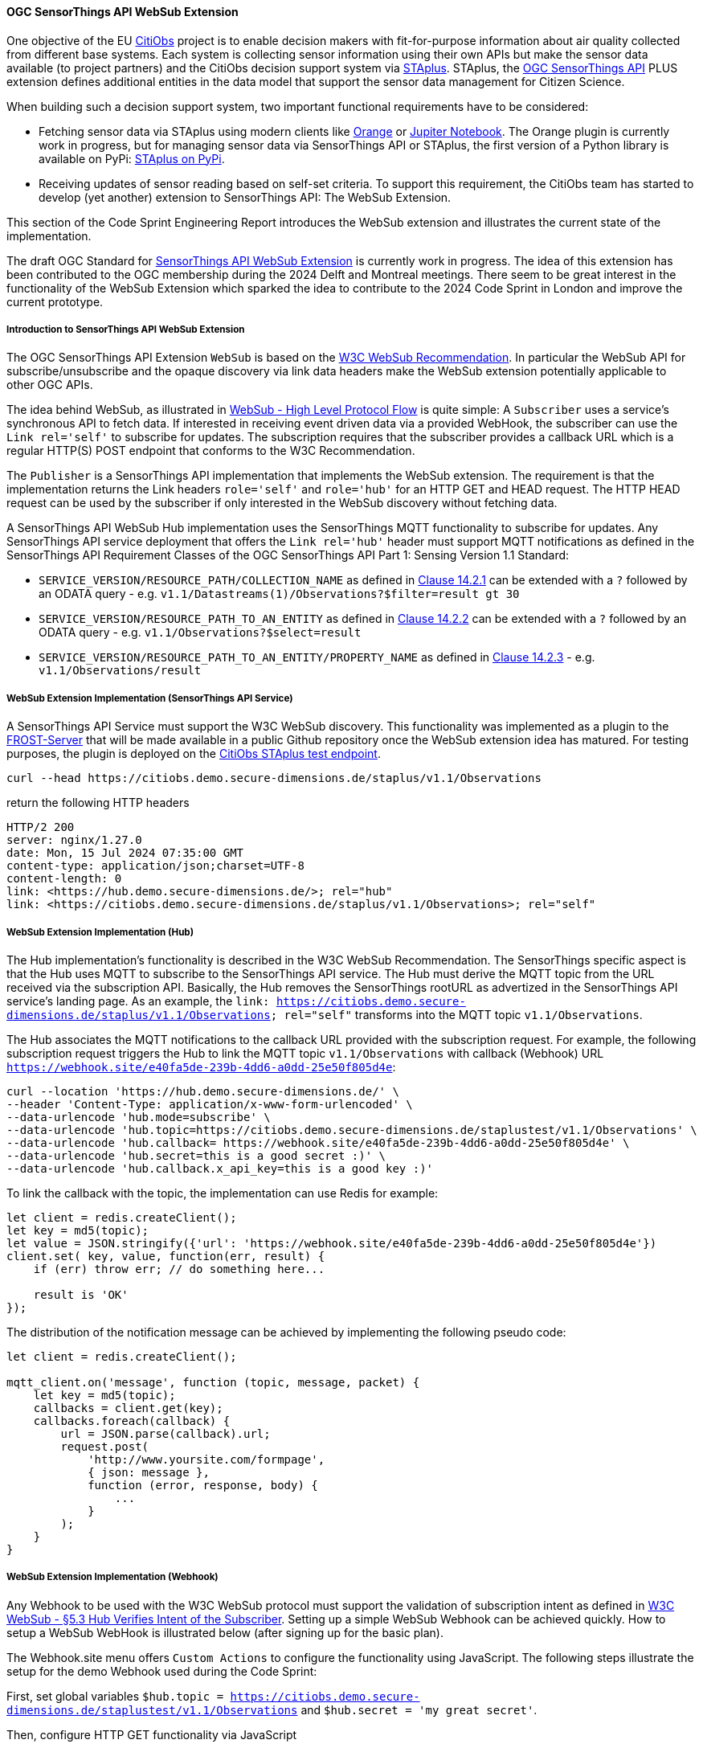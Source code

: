 ==== OGC SensorThings API WebSub Extension

One objective of the EU https://citiobs.eu[CitiObs] project is to enable decision makers with fit-for-purpose information about air quality collected from different base systems. Each system is collecting sensor information using their own APIs but make the sensor data available (to project partners) and the CitiObs decision support system via https://docs.ogc.org/is/22-022r1/22-022r1.html[STAplus]. STAplus, the https://docs.ogc.org/is/18-088/18-088.html[OGC SensorThings API] PLUS extension defines additional entities in the data model that support the sensor data management for Citizen Science.

When building such a decision support system, two important functional requirements have to be considered:

* Fetching sensor data via STAplus using modern clients like https://orangedatamining.com/[Orange] or https://jupyter.org/[Jupiter Notebook]. The Orange plugin is currently work in progress, but for managing sensor data via SensorThings API or STAplus, the first version of a Python library is available on PyPi: https://pypi.org/project/staplus-client/[STAplus on PyPi].
* Receiving updates of sensor reading based on self-set criteria. To support this requirement, the CitiObs team has started to develop (yet another) extension to SensorThings API: The WebSub Extension.

This section of the Code Sprint Engineering Report introduces the WebSub extension and illustrates the current state of the implementation.

The draft OGC Standard for https://github.com/opengeospatial/sensorthings/tree/24-032[SensorThings API WebSub Extension] is currently work in progress. The idea of this extension has been contributed to the OGC membership during the 2024 Delft and Montreal meetings. There seem to be great interest in the functionality of the WebSub Extension which sparked the idea to contribute to the 2024 Code Sprint in London and improve the current prototype.

===== Introduction to SensorThings API WebSub Extension

The OGC SensorThings API Extension `WebSub` is based on the https://www.w3.org/TR/websub/[W3C WebSub Recommendation]. In particular the WebSub API for subscribe/unsubscribe and the opaque discovery via link data headers make the WebSub extension potentially applicable to other OGC APIs.

The idea behind WebSub, as illustrated in link:https://www.w3.org/TR/websub/#x2-high-level-protocol-flow[WebSub - High Level Protocol Flow] is quite simple: A `Subscriber` uses a service's synchronous API to fetch data. If interested in receiving event driven data via a provided WebHook, the subscriber can use the `Link rel='self'` to subscribe for updates. The subscription requires that the subscriber provides a callback URL which is a regular HTTP(S) POST endpoint that conforms to the W3C Recommendation.

The `Publisher` is a SensorThings API implementation that implements the WebSub extension. The requirement is that the implementation returns the Link headers `role='self'` and `role='hub'` for an HTTP GET and HEAD request. The HTTP HEAD request can be used by the subscriber if only interested in the WebSub discovery without fetching data. 

A SensorThings API WebSub Hub implementation uses the SensorThings MQTT functionality to subscribe for updates. Any SensorThings API service deployment that offers the `Link rel='hub'` header must support MQTT notifications as defined in the SensorThings API Requirement Classes of the OGC SensorThings API Part 1: Sensing Version 1.1 Standard:

* `SERVICE_VERSION/RESOURCE_PATH/COLLECTION_NAME` as defined in https://docs.ogc.org/is/18-088/18-088.html#mqtt-subscribe-entity-set[Clause 14.2.1] can be extended with a `?` followed by an ODATA query - e.g. `v1.1/Datastreams(1)/Observations?$filter=result gt 30`
* `SERVICE_VERSION/RESOURCE_PATH_TO_AN_ENTITY` as defined in https://docs.ogc.org/is/18-088/18-088.html#mqtt-entity-updates[Clause 14.2.2] can be extended with a `?` followed by an ODATA query - e.g. `v1.1/Observations?$select=result`
* `SERVICE_VERSION/RESOURCE_PATH_TO_AN_ENTITY/PROPERTY_NAME` as defined in https://docs.ogc.org/is/18-088/18-088.html#mqtt-subscribe-entity-property[Clause 14.2.3] - e.g. `v1.1/Observations/result`

===== WebSub Extension Implementation (SensorThings API Service)

A SensorThings API Service must support the W3C WebSub discovery. This functionality was implemented as a plugin to the https://github.com/FraunhoferIOSB/FROST-Server[FROST-Server] that will be made available in a public Github repository once the WebSub extension idea has matured. For testing purposes, the plugin is deployed on the https://citiobs.demo.secure-dimensions.de/staplus/v1.1[CitiObs STAplus test endpoint].

[%unnumbered%]
[source]
----
curl --head https://citiobs.demo.secure-dimensions.de/staplus/v1.1/Observations
----

return the following HTTP headers

[%unnumbered%]
[source]
----
HTTP/2 200 
server: nginx/1.27.0
date: Mon, 15 Jul 2024 07:35:00 GMT
content-type: application/json;charset=UTF-8
content-length: 0
link: <https://hub.demo.secure-dimensions.de/>; rel="hub"
link: <https://citiobs.demo.secure-dimensions.de/staplus/v1.1/Observations>; rel="self"
----

===== WebSub Extension Implementation (Hub)

The Hub implementation's functionality is described in the W3C WebSub Recommendation. The SensorThings specific aspect is that the Hub uses MQTT to subscribe to the SensorThings API service. The Hub must derive the MQTT topic from the URL received via the subscription API. Basically, the Hub removes the SensorThings rootURL as advertized in the SensorThings API service's landing page. As an example, the `link: <https://citiobs.demo.secure-dimensions.de/staplus/v1.1/Observations>; rel="self"` transforms into the MQTT topic `v1.1/Observations`.

The Hub associates the MQTT notifications to the callback URL provided with the subscription request. For example, the following subscription request triggers the Hub to link the MQTT topic `v1.1/Observations` with callback (Webhook) URL `https://webhook.site/e40fa5de-239b-4dd6-a0dd-25e50f805d4e`:

[%unnumbered%]
[source]
----
curl --location 'https://hub.demo.secure-dimensions.de/' \
--header 'Content-Type: application/x-www-form-urlencoded' \
--data-urlencode 'hub.mode=subscribe' \
--data-urlencode 'hub.topic=https://citiobs.demo.secure-dimensions.de/staplustest/v1.1/Observations' \
--data-urlencode 'hub.callback=	https://webhook.site/e40fa5de-239b-4dd6-a0dd-25e50f805d4e' \
--data-urlencode 'hub.secret=this is a good secret :)' \
--data-urlencode 'hub.callback.x_api_key=this is a good key :)'
----

To link the callback with the topic, the implementation can use Redis for example:

[%unnumbered%]
[source]
----
let client = redis.createClient();
let key = md5(topic);
let value = JSON.stringify({'url': 'https://webhook.site/e40fa5de-239b-4dd6-a0dd-25e50f805d4e'})
client.set( key, value, function(err, result) {
    if (err) throw err; // do something here...

    result is 'OK'
});
----

The distribution of the notification message can be achieved by implementing the following pseudo code:

[%unnumbered%]
[source]
----
let client = redis.createClient();

mqtt_client.on('message', function (topic, message, packet) {
    let key = md5(topic);
    callbacks = client.get(key);
    callbacks.foreach(callback) {
        url = JSON.parse(callback).url;
        request.post(
            'http://www.yoursite.com/formpage',
            { json: message },
            function (error, response, body) {
                ...
            }
        );
    }
}
----

===== WebSub Extension Implementation (Webhook)

Any Webhook to be used with the W3C WebSub protocol must support the validation of subscription intent as defined in https://www.w3.org/TR/websub/#x5-3-hub-verifies-intent-of-the-subscriber[W3C WebSub - §5.3 Hub Verifies Intent of the Subscriber]. Setting up a simple WebSub Webhook can be achieved quickly. How to setup a WebSub WebHook is illustrated below (after signing up for the basic plan).

The Webhook.site menu offers `Custom Actions` to configure the functionality using JavaScript. The following steps illustrate the setup for the demo Webhook used during the Code Sprint:

First, set global variables `$hub.topic = https://citiobs.demo.secure-dimensions.de/staplustest/v1.1/Observations` and `$hub.secret = 'my great secret'`.

Then, configure HTTP GET functionality via JavaScript

[%unnumbered%]
[source]
----
if ('GET' == get('request.method')) {
    
    mode = get('request.query.hub_mode', null)
    topic = get('request.query.hub_topic', null)
    challenge = get('request.query.hub_challenge', null)
    lease_seconds = get('request.query.hub_lease_seconds', null)
    
    
    if (mode == null) {
		respond('hub.mode required', 400, ['Content-Type: text/plain'])
		return
    }
    if (topic == null) {
		respond('hub.topic required', 400, ['Content-Type: text/plain'])
		return
	} 
	if (challenge == null) {
		respond('hub.challenge required', 400, ['Content-Type: text/plain'])
		return
	} 
	    
	console.log('topic: ' + topic)
	console.log('hub.topic: ' + get('hub.topic'))
	    
	if (mode == 'unsubscribe') {
	    if (topic == get('hub.topic')) {
    	    respond(challenge, 200, ['Content-Type: text/plain'])
    	    return
	    } else {
	        respond('hub.topic unknown', 404, ['Content-Type: text/plain'])
            return
        }
	}
	
	if (mode == 'subscribe') {
	    if (lease_seconds == null) {
		    respond('hub.lease_seconds required', 400, ['Content-Type: text/plain'])
	    	return
    	} 

	    if (topic == get('hub.topic')) {
    	    respond(challenge, 200, ['Content-Type: text/plain'])
    	    return
	    } else {
	        respond('hub.topic unknown', 404, ['Content-Type: text/plain'])
            return
        }
	}
}
----

To protect the Webhook from unauthorized execution, you can set an execution condition on the HTTP header `X-API-Key`:

[%unnumbered%]
[source]
----
$request.header.x-api-key$ 'is equal to' $hub.secret
----

And finally, to process the POSTed message from the Hub, the Webhook must validate the received HMAC to ensure that the source is the Hub. The following code implements this behavior:

[%unnumbered%]
[source]
----
crypto = require("crypto");

method = get('request.method')
secret = get('hub.secret')

if ('POST == method') {
    
    x_hub_signature = get('request.header.x-hub-signature', null)
    if (x_hub_signature == null) {
        respond('HTTP header x-hub-signature is required', 400, ['Content-Type: text/plain'])
        return
    }
    console.log("X-Hub-Signature: " + x_hub_signature) 
    
    signature = x_hub_signature.split('=');
    if (signature.length != 2) {
        console.log("X-Hub-Signature has wrong format: " + x_hub_signature);
        console.log("Not sending message to client");
        respond('', 204, ['Content-Type: text/plain'])
        return
    }
    alg = signature[0];
    console.log("signature algorithm: " + alg)
    value = signature[1];
    console.log("signature value: " + value)

    data = get('request.content')
    hmac = crypto.createHmac(alg, secret).update(data).digest("hex");
    console.log("HMAC value computed from request: " + hmac)
    
    if (hmac !== value) {
        console.log("X-Hub-Signature validation failed. Not sending message to client");
        respond('', 204, ['Content-Type: text/plain'])
        return
    }
    
    console.log("processing data")
    respond('', 204, ['Content-Type: text/plain'])
}
----

===== Code Sprint Contribution

The contribution to the OGC Codesprint focused on improving the Hub's distribution of messages to callback URLs (Webhooks). The simple approach to send HTTP POST messages from inside the `MQTT.on_message` callback was modified such that the Hub now pushes the message to a processing queue. The queue was implemented using [RabbitMQ](https://www.rabbitmq.com/). The use of a RabbitMQ Exchange is illustrated https://cdn.prod.website-files.com/5ff66329429d880392f6cba2/619f53ce469a19d18a61ef94_AMQP%20Broker.png[here]. The use of a message queueing system improves the responsiveness of the Hub as the peculiabilities of WebHooks (slow latency, offline, etc.) are now taken care of by the RabbitMQ queue consumer processes. To achieve scalability, it is possible to deploy multiple workers in the cloud. The Hub improvement during the Codesprint boils down to the following code snippet:

[%unnumbered%]
[source]
----
const amqp = require("amqplib");
(async () => {
	try {
	  	var connection = await amqp.connect("amqp://localhost");
		var channel = await connection.createChannel();
		await channel.assertQueue("websub", {durable: false});
	}
	catch (err) {
		console.warn(err);
	}
})();

channel.sendToQueue("websub", Buffer.from(JSON.stringify(body)),
						{
							appId: callback,
							contentType: 'application/json',
							headers: headers,
							correlationId: secret
						});
----

On the message queue consumer side, the following code snippet illustrates the HTTP POSTing to the Webhooks:

[%unnumbered%]
[source]
----
const amqp = require("amqplib");
const request = require('request');
const crypto = require('crypto');
const log = require('loglevel');

log.setLevel(process.env.LOG_LEVEL || log.levels.DEBUG);

(async () => {
  try {
    const connection = await amqp.connect("amqp://localhost");
    const channel = await connection.createChannel();

    process.once("SIGINT", async () => {
      await channel.close();
      await connection.close();
    });

    await channel.consume(
      "websub",
      (message) => {
        if (message) {
            let body = JSON.parse(message.content);
            let headers = message.properties.headers;
            let content_type = message.properties.contentType;
            let secret = message.properties.correlationId;
            let callback = message.properties.appId;
            log.debug(" [x] Received '%s'", body);
            log.debug(" [x] Headers '%s'", JSON.stringify(headers));
            log.debug(" [x] Content-Type '%s'", content_type);
            log.debug(" [x] secret '%s'", secret);
            log.debug(" [x] callback '%s'", callback);

            if (secret !== null) {
                log.debug("message: " + body);
                log.debug("secret: " + secret);
                var hmac = crypto.createHmac("sha256", secret).update(body).digest("hex");
                log.debug("hmac: " + hmac);
                headers['X-Hub-Signature'] = 'sha256=' + hmac;
            }

            request.post({
                headers: headers,
                url: callback,
                body: body
            }, function (error, response, body) {
                log.info("message sent with HMAC: " + hmac);
                if (error) {
                    log.debug(error);
                }
            });
        }
      },
      { noAck: true }
    );

    console.log(" [*] Waiting for messages. To exit press CTRL+C");
  } catch (err) {
    console.warn(err);
  }
})();
----

For achieving scalability it is required that a queue workers is stateless. As illustrated above, this achieved by adding all relevant information to the message itself. In the example above, the AMQP message property `message.properties.appId` refers to the Webhook URL, `message.properties.correlationId` refers to the HMAC secret. The 'mis'use of these properties like this or in a similar fashion is required as the RabbitMQ implementation does not seem to support a generic message property like 'userdata' or 'options'. When conveying more information, it is also possible to JSON.stringify({...}) all relevant information into one of the message properties. This does not create an interoperability challenge as it is likely that the Hub and the Worker is implemented by the same entity. And therefore, the 'mis'use of RabbitMQ message properties for a specific purpose can easily be done.

Beside the fault tolerant distribution of messages to Webhooks, the calculation of the HMAC for each message is now computed at the Worker. This also improves the deployment responsiveness, as different queues for different message size can be deployed to hosting environments with fit-for-purpose CPU and memory requirements. This ensures an optimized throughput even for large messages that require HMAC calculation.

Future work will focus on the proper use of a RabbitMQ Exchange leveraging the use of multiple message queues connected to distributed worker systems. Even though the implementation based on RabbitMQ is simple, the routing policy for the exchange needs to consider the characteristics of the receiving Webhook, the message size, HMAC calculation requirements, etc. 
